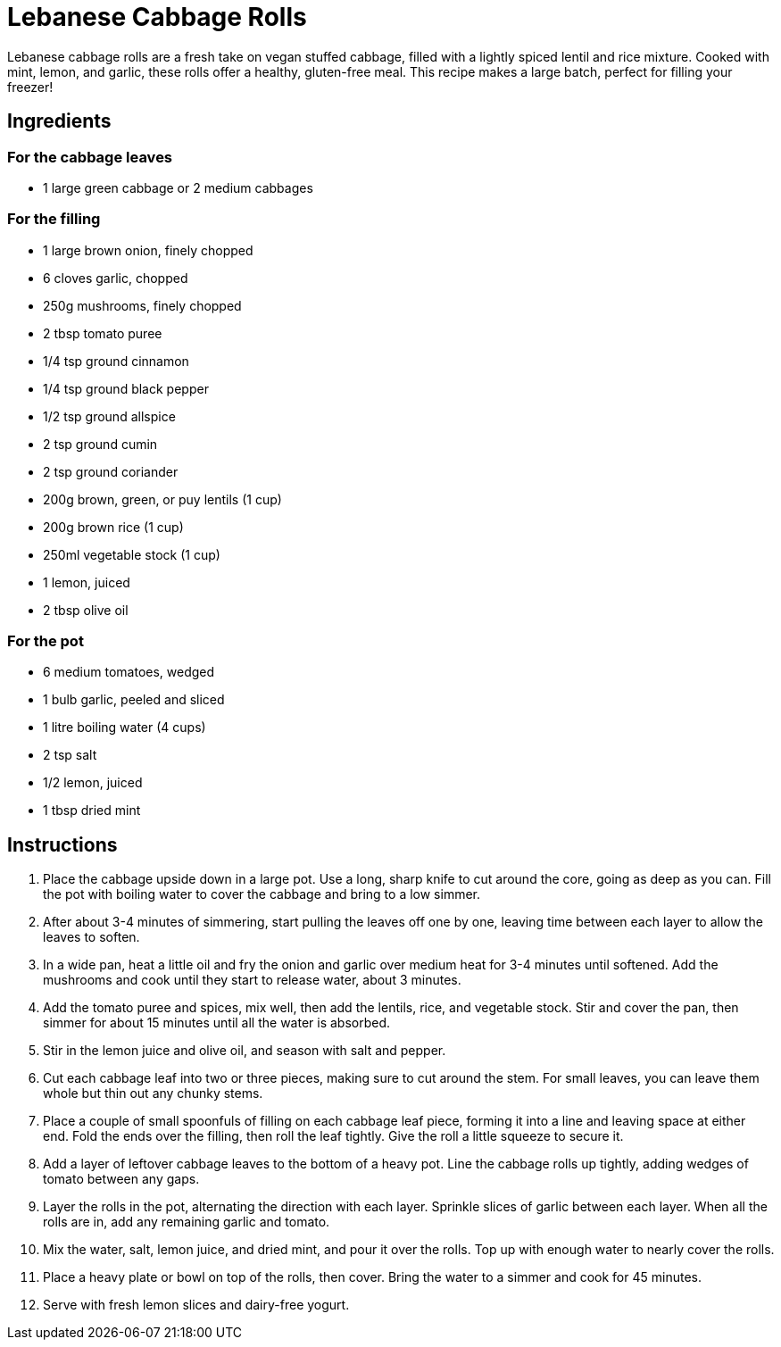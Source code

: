 = Lebanese Cabbage Rolls
Lebanese cabbage rolls are a fresh take on vegan stuffed cabbage, filled with a lightly spiced lentil and rice mixture. Cooked with mint, lemon, and garlic, these rolls offer a healthy, gluten-free meal. This recipe makes a large batch, perfect for filling your freezer!

== Ingredients
=== For the cabbage leaves
* 1 large green cabbage or 2 medium cabbages

=== For the filling
* 1 large brown onion, finely chopped
* 6 cloves garlic, chopped
* 250g mushrooms, finely chopped
* 2 tbsp tomato puree
* 1/4 tsp ground cinnamon
* 1/4 tsp ground black pepper
* 1/2 tsp ground allspice
* 2 tsp ground cumin
* 2 tsp ground coriander
* 200g brown, green, or puy lentils (1 cup)
* 200g brown rice (1 cup)
* 250ml vegetable stock (1 cup)
* 1 lemon, juiced
* 2 tbsp olive oil

=== For the pot
* 6 medium tomatoes, wedged
* 1 bulb garlic, peeled and sliced
* 1 litre boiling water (4 cups)
* 2 tsp salt
* 1/2 lemon, juiced
* 1 tbsp dried mint

== Instructions
. Place the cabbage upside down in a large pot. Use a long, sharp knife to cut around the core, going as deep as you can. Fill the pot with boiling water to cover the cabbage and bring to a low simmer.
. After about 3-4 minutes of simmering, start pulling the leaves off one by one, leaving time between each layer to allow the leaves to soften.
. In a wide pan, heat a little oil and fry the onion and garlic over medium heat for 3-4 minutes until softened. Add the mushrooms and cook until they start to release water, about 3 minutes.
. Add the tomato puree and spices, mix well, then add the lentils, rice, and vegetable stock. Stir and cover the pan, then simmer for about 15 minutes until all the water is absorbed.
. Stir in the lemon juice and olive oil, and season with salt and pepper.
. Cut each cabbage leaf into two or three pieces, making sure to cut around the stem. For small leaves, you can leave them whole but thin out any chunky stems.
. Place a couple of small spoonfuls of filling on each cabbage leaf piece, forming it into a line and leaving space at either end. Fold the ends over the filling, then roll the leaf tightly. Give the roll a little squeeze to secure it.
. Add a layer of leftover cabbage leaves to the bottom of a heavy pot. Line the cabbage rolls up tightly, adding wedges of tomato between any gaps.
. Layer the rolls in the pot, alternating the direction with each layer. Sprinkle slices of garlic between each layer. When all the rolls are in, add any remaining garlic and tomato.
. Mix the water, salt, lemon juice, and dried mint, and pour it over the rolls. Top up with enough water to nearly cover the rolls.
. Place a heavy plate or bowl on top of the rolls, then cover. Bring the water to a simmer and cook for 45 minutes.
. Serve with fresh lemon slices and dairy-free yogurt.
